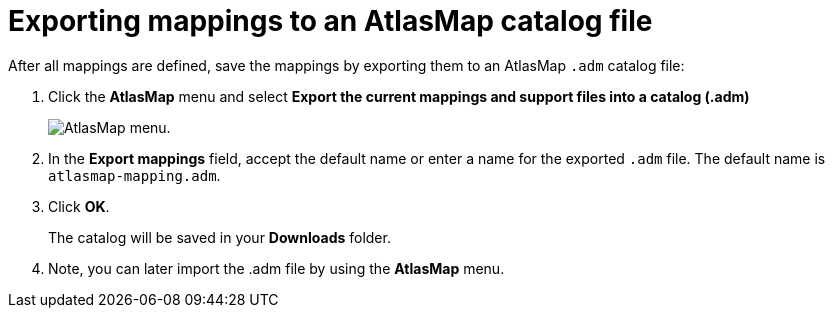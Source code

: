 [id='exporting-mappings-to-an-atlasmap-catalog-file']
= Exporting mappings to an AtlasMap catalog file

After all mappings are defined, save the mappings by exporting
them to an AtlasMap `.adm` catalog file:

. Click the *AtlasMap* menu and select *Export the current mappings and support files into a catalog (.adm)*
+
image:AtlasMapMenu.png[AtlasMap menu].
+
. In the *Export mappings* field, accept the default name or enter
a name for the exported `.adm` file. The default name is `atlasmap-mapping.adm`.

. Click *OK*.
+
The catalog will be saved in your *Downloads* folder.

. Note, you can later import the .adm file by using the *AtlasMap* menu.